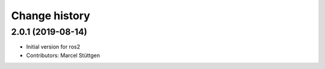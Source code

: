Change history
==============

2.0.1 (2019-08-14)
------------------
* Initial version for ros2
* Contributors: Marcel Stüttgen

